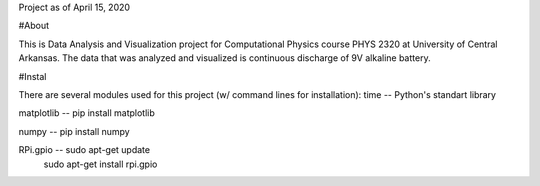 Project as of April 15, 2020

#About

This is Data Analysis and Visualization project for Computational Physics course PHYS 2320 at University of Central Arkansas. The data that was analyzed and visualized is continuous discharge of 9V alkaline battery. 

#Instal

There are several modules used for this project (w/ command lines for installation):
time  --  Python's standart library

matplotlib  --  pip install matplotlib

numpy  --  pip install numpy

RPi.gpio -- sudo apt-get update
	    sudo apt-get install rpi.gpio